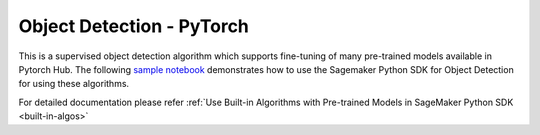 ###########################
Object Detection - PyTorch
###########################

This is a supervised object detection algorithm which supports fine-tuning of many pre-trained models available in Pytorch Hub. The following 
`sample notebook <https://github.com/aws/amazon-sagemaker-examples/blob/main/introduction_to_amazon_algorithms/jumpstart_object_detection/Amazon_JumpStart_Object_Detection.ipynb>`__ 
demonstrates how to use the Sagemaker Python SDK for Object Detection for using these algorithms.  

For detailed documentation please refer :ref:`Use Built-in Algorithms with Pre-trained Models in SageMaker Python SDK <built-in-algos>`

